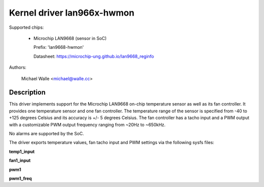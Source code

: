 .. SPDX-License-Identifier: GPL-2.0

Kernel driver lan966x-hwmon
===========================

Supported chips:

  * Microchip LAN9668 (sensor in SoC)

    Prefix: 'lan9668-hwmon'

    Datasheet: https://microchip-ung.github.io/lan9668_reginfo

Authors:

	Michael Walle <michael@walle.cc>

Description
-----------

This driver implements support for the Microchip LAN9668 on-chip
temperature sensor as well as its fan controller. It provides one
temperature sensor and one fan controller. The temperature range
of the sensor is specified from -40 to +125 degrees Celsius and
its accuracy is +/- 5 degrees Celsius. The fan controller has a
tacho input and a PWM output with a customizable PWM output
frequency ranging from ~20Hz to ~650kHz.

No alarms are supported by the SoC.

The driver exports temperature values, fan tacho input and PWM
settings via the following sysfs files:

**temp1_input**

**fan1_input**

**pwm1**

**pwm1_freq**
